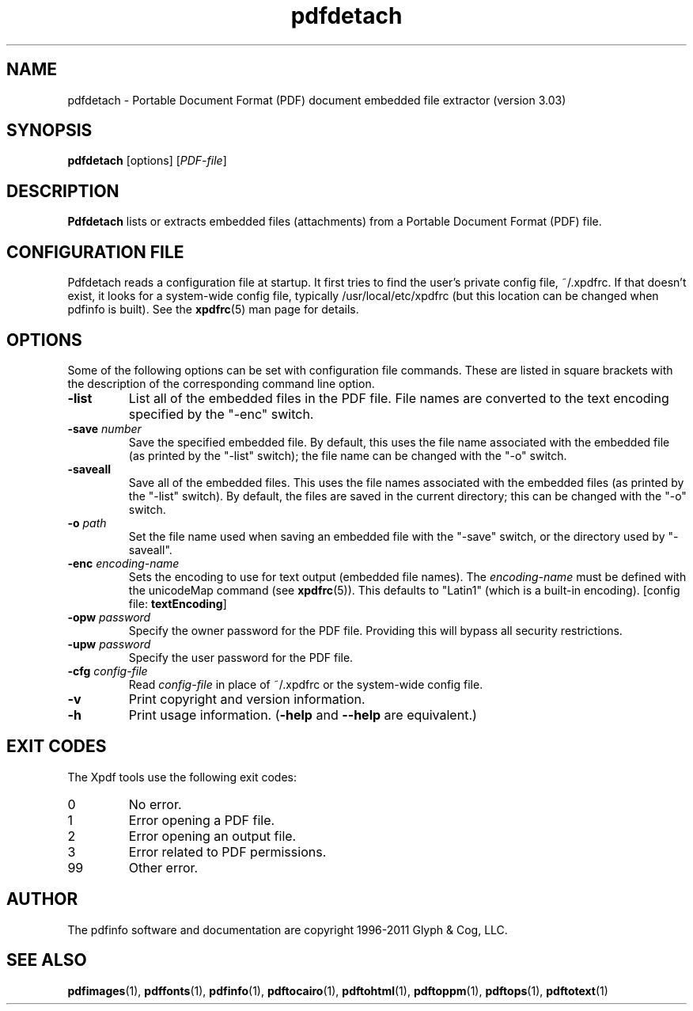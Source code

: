 .\" Copyright 2011 Glyph & Cog, LLC
.TH pdfdetach 1 "15 August 2011"
.SH NAME
pdfdetach \- Portable Document Format (PDF) document embedded file
extractor (version 3.03)
.SH SYNOPSIS
.B pdfdetach
[options]
.RI [ PDF-file ]
.SH DESCRIPTION
.B Pdfdetach
lists or extracts embedded files (attachments) from a Portable
Document Format (PDF) file.
.SH CONFIGURATION FILE
Pdfdetach reads a configuration file at startup.  It first tries to
find the user's private config file, ~/.xpdfrc.  If that doesn't
exist, it looks for a system-wide config file, typically
/usr/local/etc/xpdfrc (but this location can be changed when pdfinfo
is built).  See the
.BR xpdfrc (5)
man page for details.
.SH OPTIONS
Some of the following options can be set with configuration file
commands.  These are listed in square brackets with the description of
the corresponding command line option.
.TP
.B \-list
List all of the embedded files in the PDF file.  File names are
converted to the text encoding specified by the "\-enc" switch.
.TP
.BI \-save " number"
Save the specified embedded file.  By default, this uses the file name
associated with the embedded file (as printed by the "\-list" switch);
the file name can be changed with the "\-o" switch.
.TP
.BI \-saveall
Save all of the embedded files.  This uses the file names associated
with the embedded files (as printed by the "\-list" switch).  By
default, the files are saved in the current directory; this can be
changed with the "\-o" switch.
.TP
.BI \-o " path"
Set the file name used when saving an embedded file with the "\-save"
switch, or the directory used by "\-saveall".
.TP
.BI \-enc " encoding-name"
Sets the encoding to use for text output (embedded file names).  The
.I encoding\-name
must be defined with the unicodeMap command (see
.BR xpdfrc (5)).
This defaults to "Latin1" (which is a built-in encoding).
.RB "[config file: " textEncoding ]
.TP
.BI \-opw " password"
Specify the owner password for the PDF file.  Providing this will
bypass all security restrictions.
.TP
.BI \-upw " password"
Specify the user password for the PDF file.
.TP
.BI \-cfg " config-file"
Read
.I config-file
in place of ~/.xpdfrc or the system-wide config file.
.TP
.B \-v
Print copyright and version information.
.TP
.B \-h
Print usage information.
.RB ( \-help
and
.B \-\-help
are equivalent.)
.SH EXIT CODES
The Xpdf tools use the following exit codes:
.TP
0
No error.
.TP
1
Error opening a PDF file.
.TP
2
Error opening an output file.
.TP
3
Error related to PDF permissions.
.TP
99
Other error.
.SH AUTHOR
The pdfinfo software and documentation are copyright 1996-2011 Glyph &
Cog, LLC.
.SH "SEE ALSO"
.BR pdfimages (1),
.BR pdffonts (1),
.BR pdfinfo (1),
.BR pdftocairo (1),
.BR pdftohtml (1),
.BR pdftoppm (1),
.BR pdftops (1),
.BR pdftotext (1)